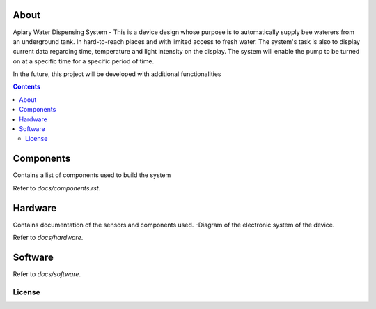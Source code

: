 

About
====

Apiary Water Dispensing System - This is a device design whose purpose is to automatically supply bee waterers from an underground tank.
In hard-to-reach places and with limited access to fresh water.
The system's task is also to display current data regarding time, temperature and light intensity on the display.
The system will enable the pump to be turned on at a specific time for a specific period of time.

In the future, this project will be developed with additional functionalities


.. contents::


Components
====
Contains a list of components used to build the system

Refer to `docs/components.rst`.



Hardware
====
Contains documentation of the sensors and components used.
-Diagram of the electronic system of the device.

Refer to `docs/hardware`.




Software
====

Refer to `docs/software`.


License
------------


